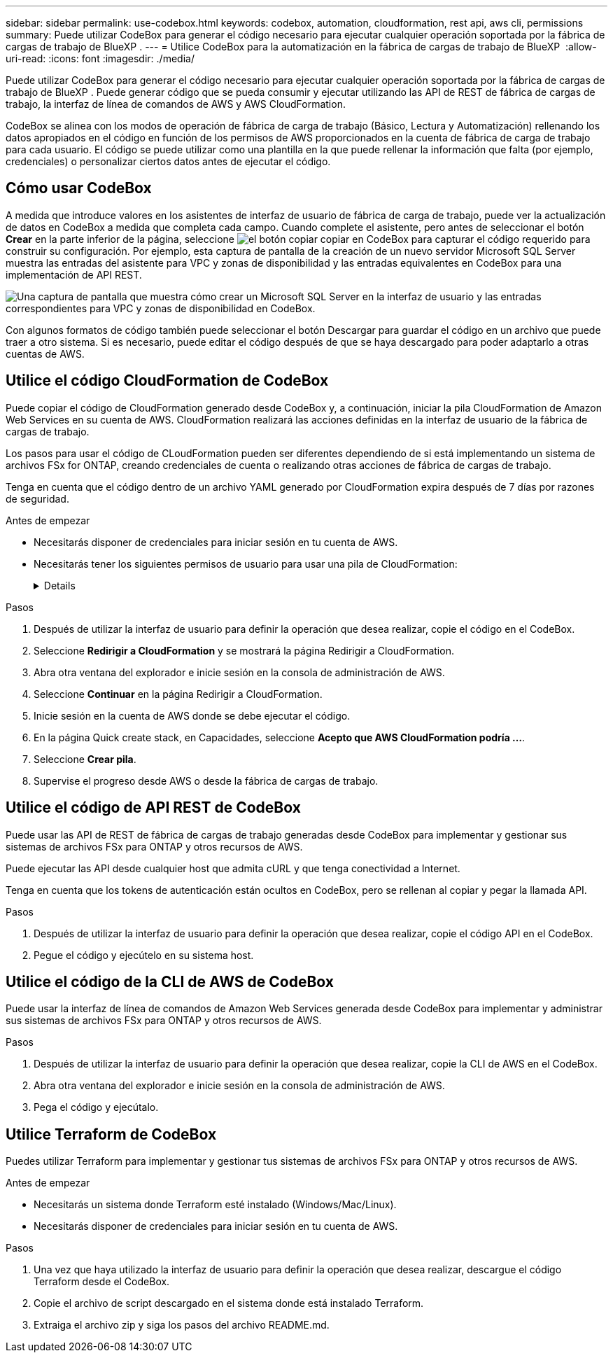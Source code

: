 ---
sidebar: sidebar 
permalink: use-codebox.html 
keywords: codebox, automation, cloudformation, rest api, aws cli, permissions 
summary: Puede utilizar CodeBox para generar el código necesario para ejecutar cualquier operación soportada por la fábrica de cargas de trabajo de BlueXP . 
---
= Utilice CodeBox para la automatización en la fábrica de cargas de trabajo de BlueXP 
:allow-uri-read: 
:icons: font
:imagesdir: ./media/


[role="lead"]
Puede utilizar CodeBox para generar el código necesario para ejecutar cualquier operación soportada por la fábrica de cargas de trabajo de BlueXP . Puede generar código que se pueda consumir y ejecutar utilizando las API de REST de fábrica de cargas de trabajo, la interfaz de línea de comandos de AWS y AWS CloudFormation.

CodeBox se alinea con los modos de operación de fábrica de carga de trabajo (Básico, Lectura y Automatización) rellenando los datos apropiados en el código en función de los permisos de AWS proporcionados en la cuenta de fábrica de carga de trabajo para cada usuario. El código se puede utilizar como una plantilla en la que puede rellenar la información que falta (por ejemplo, credenciales) o personalizar ciertos datos antes de ejecutar el código.



== Cómo usar CodeBox

A medida que introduce valores en los asistentes de interfaz de usuario de fábrica de carga de trabajo, puede ver la actualización de datos en CodeBox a medida que completa cada campo. Cuando complete el asistente, pero antes de seleccionar el botón *Crear* en la parte inferior de la página, seleccione image:button-copy-codebox.png["el botón copiar"] copiar en CodeBox para capturar el código requerido para construir su configuración. Por ejemplo, esta captura de pantalla de la creación de un nuevo servidor Microsoft SQL Server muestra las entradas del asistente para VPC y zonas de disponibilidad y las entradas equivalentes en CodeBox para una implementación de API REST.

image:screenshot-codebox-example1.png["Una captura de pantalla que muestra cómo crear un Microsoft SQL Server en la interfaz de usuario y las entradas correspondientes para VPC y zonas de disponibilidad en CodeBox."]

Con algunos formatos de código también puede seleccionar el botón Descargar para guardar el código en un archivo que puede traer a otro sistema. Si es necesario, puede editar el código después de que se haya descargado para poder adaptarlo a otras cuentas de AWS.



== Utilice el código CloudFormation de CodeBox

Puede copiar el código de CloudFormation generado desde CodeBox y, a continuación, iniciar la pila CloudFormation de Amazon Web Services en su cuenta de AWS. CloudFormation realizará las acciones definidas en la interfaz de usuario de la fábrica de cargas de trabajo.

Los pasos para usar el código de CLoudFormation pueden ser diferentes dependiendo de si está implementando un sistema de archivos FSx for ONTAP, creando credenciales de cuenta o realizando otras acciones de fábrica de cargas de trabajo.

Tenga en cuenta que el código dentro de un archivo YAML generado por CloudFormation expira después de 7 días por razones de seguridad.

.Antes de empezar
* Necesitarás disponer de credenciales para iniciar sesión en tu cuenta de AWS.
* Necesitarás tener los siguientes permisos de usuario para usar una pila de CloudFormation:
+
[%collapsible]
====
[source, json]
----
{
    "Version": "2012-10-17",
    "Statement": [
        {
            "Effect": "Allow",
            "Action": [
                "cloudformation:CreateStack",
                "cloudformation:UpdateStack",
                "cloudformation:DeleteStack",
                "cloudformation:DescribeStacks",
                "cloudformation:DescribeStackEvents",
                "cloudformation:DescribeChangeSet",
                "cloudformation:ExecuteChangeSet",
                "cloudformation:ListStacks",
                "cloudformation:ListStackResources",
                "cloudformation:GetTemplate",
                "cloudformation:ValidateTemplate",
                "lambda:InvokeFunction",
                "iam:PassRole",
                "iam:CreateRole",
                "iam:UpdateAssumeRolePolicy",
                "iam:AttachRolePolicy",
                "iam:CreateServiceLinkedRole"
            ],
            "Resource": "*"
        }
    ]
}
----
====


.Pasos
. Después de utilizar la interfaz de usuario para definir la operación que desea realizar, copie el código en el CodeBox.
. Seleccione *Redirigir a CloudFormation* y se mostrará la página Redirigir a CloudFormation.
. Abra otra ventana del explorador e inicie sesión en la consola de administración de AWS.
. Seleccione *Continuar* en la página Redirigir a CloudFormation.
. Inicie sesión en la cuenta de AWS donde se debe ejecutar el código.
. En la página Quick create stack, en Capacidades, seleccione *Acepto que AWS CloudFormation podría ...*.
. Seleccione *Crear pila*.
. Supervise el progreso desde AWS o desde la fábrica de cargas de trabajo.




== Utilice el código de API REST de CodeBox

Puede usar las API de REST de fábrica de cargas de trabajo generadas desde CodeBox para implementar y gestionar sus sistemas de archivos FSx para ONTAP y otros recursos de AWS.

Puede ejecutar las API desde cualquier host que admita cURL y que tenga conectividad a Internet.

Tenga en cuenta que los tokens de autenticación están ocultos en CodeBox, pero se rellenan al copiar y pegar la llamada API.

.Pasos
. Después de utilizar la interfaz de usuario para definir la operación que desea realizar, copie el código API en el CodeBox.
. Pegue el código y ejecútelo en su sistema host.




== Utilice el código de la CLI de AWS de CodeBox

Puede usar la interfaz de línea de comandos de Amazon Web Services generada desde CodeBox para implementar y administrar sus sistemas de archivos FSx para ONTAP y otros recursos de AWS.

.Pasos
. Después de utilizar la interfaz de usuario para definir la operación que desea realizar, copie la CLI de AWS en el CodeBox.
. Abra otra ventana del explorador e inicie sesión en la consola de administración de AWS.
. Pega el código y ejecútalo.




== Utilice Terraform de CodeBox

Puedes utilizar Terraform para implementar y gestionar tus sistemas de archivos FSx para ONTAP y otros recursos de AWS.

.Antes de empezar
* Necesitarás un sistema donde Terraform esté instalado (Windows/Mac/Linux).
* Necesitarás disponer de credenciales para iniciar sesión en tu cuenta de AWS.


.Pasos
. Una vez que haya utilizado la interfaz de usuario para definir la operación que desea realizar, descargue el código Terraform desde el CodeBox.
. Copie el archivo de script descargado en el sistema donde está instalado Terraform.
. Extraiga el archivo zip y siga los pasos del archivo README.md.

